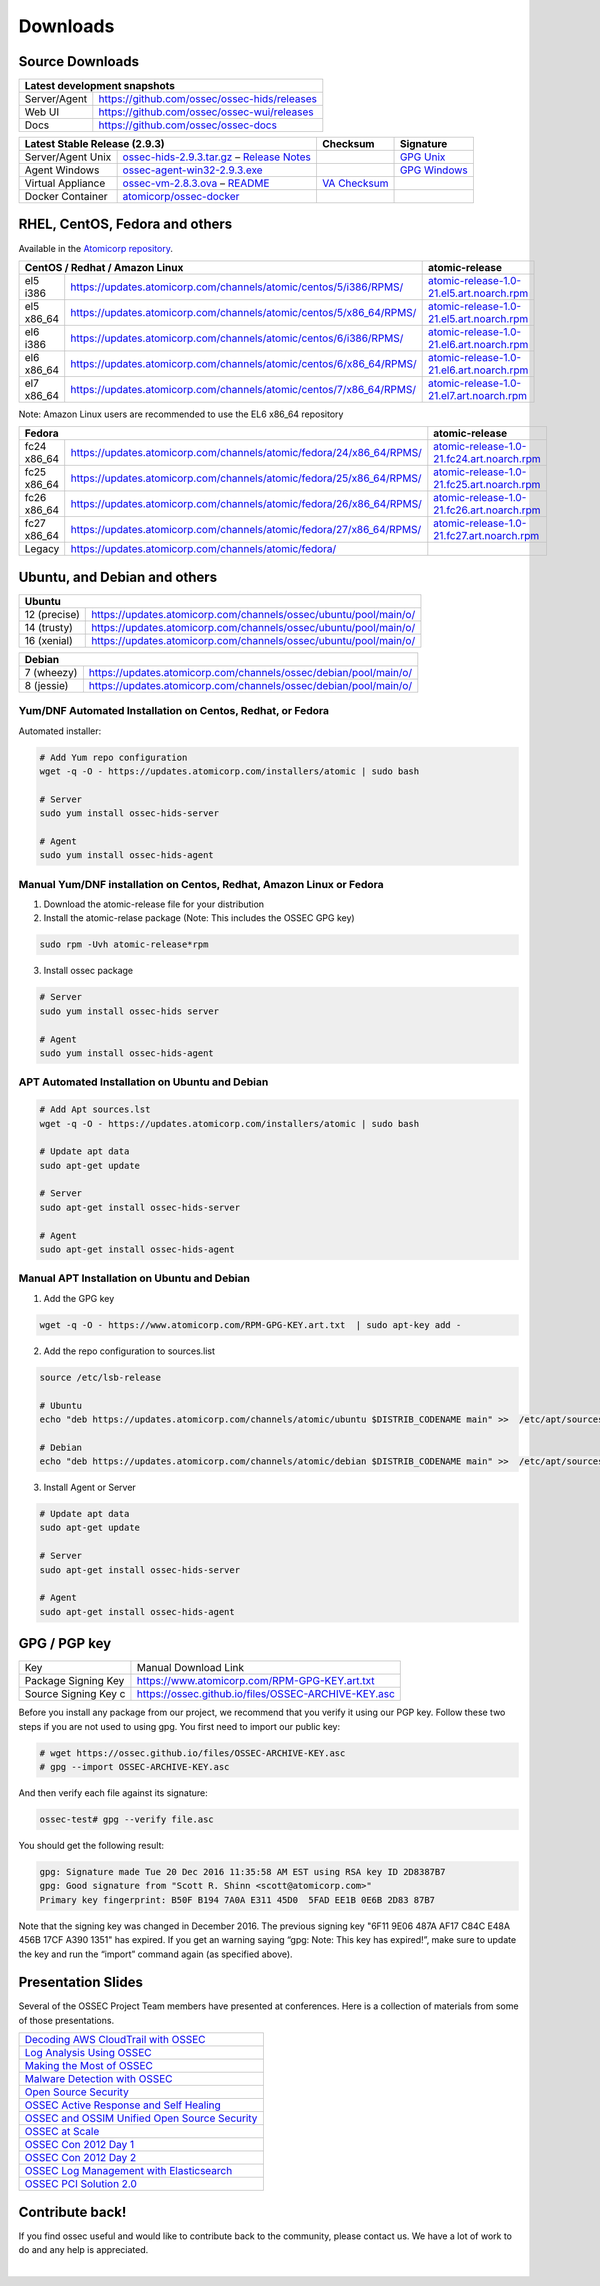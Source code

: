 =========
Downloads
=========

Source Downloads
~~~~~~~~~~~~~~~~

+--------------+-----------------------------------------------+-------------+
| Latest development snapshots                                               |
+==============+===============================================+=============+
| Server/Agent | https://github.com/ossec/ossec-hids/releases                |
+--------------+-----------------------------------------------+-------------+
| Web UI       | https://github.com/ossec/ossec-wui/releases                 |
+--------------+-----------------------------------------------+-------------+
| Docs         | https://github.com/ossec/ossec-docs                         |
+--------------+-----------------------------------------------+-------------+

+---------------------+-----------------------------------------------+--------------------------+----------------+
| Latest Stable Release (2.9.3)                                       | Checksum                 | Signature      |
+=====================+===============================================+==========================+================+
| Server/Agent Unix   | `ossec-hids-2.9.3.tar.gz`_ – `Release Notes`_ |                          | `GPG Unix`_    |      
+---------------------+-----------------------------------------------+--------------------------+----------------+
| Agent Windows       | `ossec-agent-win32-2.9.3.exe`_                |                          | `GPG Windows`_ |
+---------------------+-----------------------------------------------+--------------------------+----------------+
| Virtual Appliance   | `ossec-vm-2.8.3.ova`_ – `README`_             | `VA Checksum`_           |                |
+---------------------+-----------------------------------------------+--------------------------+----------------+
| Docker Container    | `atomicorp/ossec-docker`_                     |                          |                |
+---------------------+-----------------------------------------------+--------------------------+----------------+

.. _ossec-hids-2.9.3.tar.gz: https://github.com/ossec/ossec-hids/archive/2.9.3.tar.gz
.. _Release Notes: https://github.com/ossec/ossec-hids/releases/tag/2.9.3
.. _GPG Unix: https://github.com/ossec/ossec-hids/releases/download/2.9.3/ossec-hids-2.9.3.tar.gz.asc
.. _ossec-agent-win32-2.9.3.exe: http://updates.atomicorp.com/channels/atomic/windows/ossec-agent-win32-2.9.3-2912.exe 
.. _GPG Windows: http://updates.atomicorp.com/channels/atomic/windows/ossec-agent-win32-2.9.3-2912.exe.asc
.. _ossec-vm-2.8.3.ova: http://ossec.wazuh.com/vm/ossec-vm-2.8.3.ova
.. _README: http://ossec.wazuh.com/vm/ossec-vm-2.8.3.README
.. _VA Checksum: http://ossec.wazuh.com/vm/ossec-vm-2.8.3-checksum.txt
.. _atomicorp/ossec-docker: https://hub.docker.com/r/atomicorp/ossec-docker/


RHEL, CentOS, Fedora and others
~~~~~~~~~~~~~~~~~~~~~~~~~~~~~~~~~~~~~~~~

Available in the `Atomicorp repository <https://updates.atomicorp.com/channels/atomic/>`_.

+-----------------------------------------------------------------------------------------------------+---------------------------------------------------+
| CentOS / Redhat / Amazon Linux                                                                      |  atomic-release                                   |
+=================+===================================================================================+===================================================+
| el5 i386        | `<https://updates.atomicorp.com/channels/atomic/centos/5/i386/RPMS/>`_            | `atomic-release-1.0-21.el5.art.noarch.rpm`_       |
+-----------------+-----------------------------------------------------------------------------------+---------------------------------------------------+
| el5 x86_64      | `<https://updates.atomicorp.com/channels/atomic/centos/5/x86_64/RPMS/>`_          | `atomic-release-1.0-21.el5.art.noarch.rpm`_       |
+-----------------+-----------------------------------------------------------------------------------+---------------------------------------------------+
| el6 i386        | `<https://updates.atomicorp.com/channels/atomic/centos/6/i386/RPMS/>`_            | `atomic-release-1.0-21.el6.art.noarch.rpm`_       |
+-----------------+-----------------------------------------------------------------------------------+---------------------------------------------------+
| el6 x86_64      | `<https://updates.atomicorp.com/channels/atomic/centos/6/x86_64/RPMS/>`_          | `atomic-release-1.0-21.el6.art.noarch.rpm`_       |
+-----------------+-----------------------------------------------------------------------------------+---------------------------------------------------+
| el7 x86_64      | `<https://updates.atomicorp.com/channels/atomic/centos/7/x86_64/RPMS/>`_          | `atomic-release-1.0-21.el7.art.noarch.rpm`_       |
+-----------------+-----------------------------------------------------------------------------------+---------------------------------------------------+

Note: Amazon Linux users are recommended to use the EL6 x86_64 repository

+------------------------------------------------------------------------------------------------------+------------------------------------------------------+
| Fedora                                                                                               | atomic-release                                       |
+==================+===================================================================================+======================================================+
| fc24 x86_64      | `<https://updates.atomicorp.com/channels/atomic/fedora/24/x86_64/RPMS/>`_         | `atomic-release-1.0-21.fc24.art.noarch.rpm`_         |
+------------------+-----------------------------------------------------------------------------------+------------------------------------------------------+
| fc25 x86_64      | `<https://updates.atomicorp.com/channels/atomic/fedora/25/x86_64/RPMS/>`_         | `atomic-release-1.0-21.fc25.art.noarch.rpm`_         |
+------------------+-----------------------------------------------------------------------------------+------------------------------------------------------+
| fc26 x86_64      | `<https://updates.atomicorp.com/channels/atomic/fedora/26/x86_64/RPMS/>`_         | `atomic-release-1.0-21.fc26.art.noarch.rpm`_         |
+------------------+-----------------------------------------------------------------------------------+------------------------------------------------------+
| fc27 x86_64      | `<https://updates.atomicorp.com/channels/atomic/fedora/27/x86_64/RPMS/>`_         | `atomic-release-1.0-21.fc27.art.noarch.rpm`_         |
+------------------+-----------------------------------------------------------------------------------+------------------------------------------------------+
| Legacy           | `<https://updates.atomicorp.com/channels/atomic/fedora/>`_                        |                                                      |
+------------------+-----------------------------------------------------------------------------------+------------------------------------------------------+

.. _atomic-release-1.0-21.el5.art.noarch.rpm: https://updates.atomicorp.com/channels/atomic/centos/5/i386/RPMS/atomic-release-1.0-21.el5.art.noarch.rpm
.. _atomic-release-1.0-21.el6.art.noarch.rpm: https://updates.atomicorp.com/channels/atomic/centos/6/i386/RPMS/atomic-release-1.0-21.el6.art.noarch.rpm
.. _atomic-release-1.0-21.el7.art.noarch.rpm: https://updates.atomicorp.com/channels/atomic/centos/7/x86_64/RPMS/atomic-release-1.0-21.el7.art.noarch.rpm
.. _atomic-release-1.0-21.fc24.art.noarch.rpm: https://updates.atomicorp.com/channels/atomic/fedora/24/x86_64/RPMS/atomic-release-1.0-21.fc24.art.noarch.rpm
.. _atomic-release-1.0-21.fc25.art.noarch.rpm: https://updates.atomicorp.com/channels/atomic/fedora/25/x86_64/RPMS/atomic-release-1.0-21.fc25.art.noarch.rpm
.. _atomic-release-1.0-21.fc26.art.noarch.rpm: https://updates.atomicorp.com/channels/atomic/fedora/26/x86_64/RPMS/atomic-release-1.0-21.fc26.art.noarch.rpm
.. _atomic-release-1.0-21.fc27.art.noarch.rpm: https://updates.atomicorp.com/channels/atomic/fedora/27/x86_64/RPMS/atomic-release-1.0-21.fc27.art.noarch.rpm


Ubuntu, and Debian and others
~~~~~~~~~~~~~~~~~~~~~~~~~~~~~~~~~~~~~~~~

+---------------------------------------------------------------------------------------+
| Ubuntu                                                                                |
+==============+========================================================================+
| 12 (precise) | `<https://updates.atomicorp.com/channels/ossec/ubuntu/pool/main/o/>`_  | 
+--------------+------------------------------------------------------------------------+
| 14 (trusty)  | `<https://updates.atomicorp.com/channels/ossec/ubuntu/pool/main/o/>`_  | 
+--------------+------------------------------------------------------------------------+
| 16 (xenial)  | `<https://updates.atomicorp.com/channels/ossec/ubuntu/pool/main/o/>`_  | 
+--------------+------------------------------------------------------------------------+


+---------------------------------------------------------------------------------------+
| Debian                                                                                |
+==============+========================================================================+
| 7 (wheezy)   | `<https://updates.atomicorp.com/channels/ossec/debian/pool/main/o/>`_  | 
+--------------+------------------------------------------------------------------------+
| 8 (jessie)   | `<https://updates.atomicorp.com/channels/ossec/debian/pool/main/o/>`_  | 
+--------------+------------------------------------------------------------------------+





Yum/DNF Automated Installation on Centos, Redhat, or Fedora
===========================================================

Automated installer:

.. code:: console

    
     # Add Yum repo configuration
     wget -q -O - https://updates.atomicorp.com/installers/atomic | sudo bash
    
     # Server
     sudo yum install ossec-hids-server 

     # Agent
     sudo yum install ossec-hids-agent




Manual Yum/DNF installation on Centos, Redhat, Amazon Linux or Fedora
=====================================================================

1. Download the atomic-release file for your distribution

2. Install the atomic-relase package (Note: This includes the OSSEC GPG key)

.. code:: console

   sudo rpm -Uvh atomic-release*rpm

3. Install ossec package

.. code:: console

   # Server
   sudo yum install ossec-hids server

   # Agent
   sudo yum install ossec-hids-agent



APT Automated Installation on Ubuntu and Debian
===============================================

.. code:: console

    # Add Apt sources.lst
    wget -q -O - https://updates.atomicorp.com/installers/atomic | sudo bash

    # Update apt data
    sudo apt-get update

    # Server 
    sudo apt-get install ossec-hids-server 

    # Agent
    sudo apt-get install ossec-hids-agent


Manual APT Installation on Ubuntu and Debian
============================================

1. Add the GPG key

.. code:: console

        wget -q -O - https://www.atomicorp.com/RPM-GPG-KEY.art.txt  | sudo apt-key add -

2. Add the repo configuration to sources.list

.. code:: console

        source /etc/lsb-release

        # Ubuntu
        echo "deb https://updates.atomicorp.com/channels/atomic/ubuntu $DISTRIB_CODENAME main" >>  /etc/apt/sources.list.d/atomic.list

        # Debian
        echo "deb https://updates.atomicorp.com/channels/atomic/debian $DISTRIB_CODENAME main" >>  /etc/apt/sources.list.d/atomic.list

3. Install Agent or Server

.. code:: console

    # Update apt data
    sudo apt-get update

    # Server 
    sudo apt-get install ossec-hids-server 

    # Agent
    sudo apt-get install ossec-hids-agent


GPG / PGP key
~~~~~~~~~~~~~

+-----------------------+-----------------------------------------------------+
| Key                   | Manual Download Link                                |
+-----------------------+-----------------------------------------------------+
| Package Signing Key   | https://www.atomicorp.com/RPM-GPG-KEY.art.txt       |
+-----------------------+-----------------------------------------------------+
| Source Signing Key  c | https://ossec.github.io/files/OSSEC-ARCHIVE-KEY.asc |
+-----------------------+-----------------------------------------------------+

Before you install any package from our project, we recommend that you
verify it using our PGP key. Follow these two steps if you are not used
to using gpg. You first need to import our public key:

.. code:: console

    # wget https://ossec.github.io/files/OSSEC-ARCHIVE-KEY.asc
    # gpg --import OSSEC-ARCHIVE-KEY.asc

And then verify each file against its signature:

.. code:: console

    ossec-test# gpg --verify file.asc 

You should get the following result:


.. code:: console

    gpg: Signature made Tue 20 Dec 2016 11:35:58 AM EST using RSA key ID 2D8387B7
    gpg: Good signature from "Scott R. Shinn <scott@atomicorp.com>"
    Primary key fingerprint: B50F B194 7A0A E311 45D0  5FAD EE1B 0E6B 2D83 87B7


Note that the signing key was changed in December 2016. The previous signing key
"6F11 9E06 487A AF17 C84C E48A 456B 17CF A390 1351" has expired. If you get an warning 
saying “gpg: Note: This key has expired!”, make sure to update the key and run the 
“import” command again (as specified above).


Presentation Slides
~~~~~~~~~~~~~~~~~~~

Several of the OSSEC Project Team members have presented at conferences. 
Here is a collection of materials from some of those presentations.

+----------------------------------------------------------------------+
| `Decoding AWS CloudTrail with OSSEC`_                                |
+----------------------------------------------------------------------+
| `Log Analysis Using OSSEC`_                                          |
+----------------------------------------------------------------------+
| `Making the Most of OSSEC`_                                          |
+----------------------------------------------------------------------+
| `Malware Detection with OSSEC`_                                      |
+----------------------------------------------------------------------+
| `Open Source Security`_                                              |
+----------------------------------------------------------------------+
| `OSSEC Active Response and Self Healing`_                            |
+----------------------------------------------------------------------+
| `OSSEC and OSSIM Unified Open Source Security`_                      |
+----------------------------------------------------------------------+
| `OSSEC at Scale`_                                                    |
+----------------------------------------------------------------------+
| `OSSEC Con 2012 Day 1`_                                              |
+----------------------------------------------------------------------+
| `OSSEC Con 2012 Day 2`_                                              |
+----------------------------------------------------------------------+
| `OSSEC Log Management with Elasticsearch`_                           |
+----------------------------------------------------------------------+
| `OSSEC PCI Solution 2.0`_                                            |
+----------------------------------------------------------------------+
 
.. _Decoding AWS CloudTrail with OSSEC: https://bintray.com/artifact/download/ossec/ossec-presentations/Decoding_AWS_CloudTrail_with_OSSEC.pptx
.. _Log Analysis Using OSSEC: https://bintray.com/artifact/download/ossec/ossec-presentations/Log_Analysis_using_OSSEC.pdf
.. _Making the Most of OSSEC: https://bintray.com/artifact/download/ossec/ossec-presentations/Making_the_Most_of_OSSEC.pdf 
.. _Malware Detection with OSSEC: https://bintray.com/artifact/download/ossec/ossec-presentations/Malware_Detection_with_OSSEC.pptx
.. _Open Source Security: https://bintray.com/artifact/download/ossec/ossec-presentations/OpenSourceSecurity_2013.pptx
.. _OSSEC Active Response and Self Healing: https://bintray.com/artifact/download/ossec/ossec-presentations/OSSEC_Active_Response_and_Self_Healing.pdf
.. _OSSEC and OSSIM Unified Open Source Security: https://bintray.com/artifact/download/ossec/ossec-presentations/OSSEC_and_OSSIM_Unified_Open_Source_Security.pdf
.. _OSSEC at Scale: https://bintray.com/artifact/download/ossec/ossec-presentations/OSSEC_at_Scale.pdf
.. _OSSEC Con 2012 Day 1: https://bintray.com/artifact/download/ossec/ossec-presentations/OSSEC_Con_2012-day-1.pdf
.. _OSSEC Con 2012 Day 2: https://bintray.com/artifact/download/ossec/ossec-presentations/OSSEC_Con_2012-day-2.pdf
.. _OSSEC Log Management with Elasticsearch: https://bintray.com/artifact/download/ossec/ossec-presentations/OSSEC_Log_Mangement_with_Elasticsearch.pptx
.. _OSSEC PCI Solution 2.0: https://bintray.com/artifact/download/ossec/ossec-presentations/OSSEC_PCI_Solution_2.0.pdf

Contribute back!
~~~~~~~~~~~~~~~~

If you find ossec useful and would like to contribute back to the
community, please contact us. We have a lot of work to do and any help
is appreciated.


|
